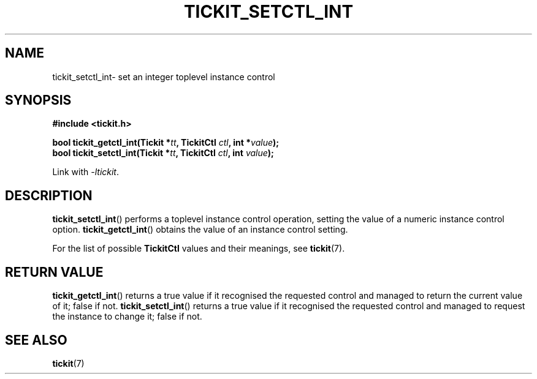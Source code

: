 .TH TICKIT_SETCTL_INT 3
.SH NAME
tickit_setctl_int\- set an integer toplevel instance control
.SH SYNOPSIS
.EX
.B #include <tickit.h>
.sp
.BI "bool tickit_getctl_int(Tickit *" tt ", TickitCtl " ctl ", int *" value );
.BI "bool tickit_setctl_int(Tickit *" tt ", TickitCtl " ctl ", int " value );
.EE
.sp
Link with \fI\-ltickit\fP.
.SH DESCRIPTION
\fBtickit_setctl_int\fP() performs a toplevel instance control operation, setting the value of a numeric instance control option. \fBtickit_getctl_int\fP() obtains the value of an instance control setting.
.PP
For the list of possible \fBTickitCtl\fP values and their meanings, see \fBtickit\fP(7).
.SH "RETURN VALUE"
\fBtickit_getctl_int\fP() returns a true value if it recognised the requested control and managed to return the current value of it; false if not. \fBtickit_setctl_int\fP() returns a true value if it recognised the requested control and managed to request the instance to change it; false if not.
.SH "SEE ALSO"
.BR tickit (7)
